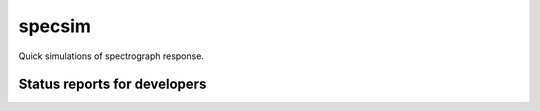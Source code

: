 specsim
=======

Quick simulations of spectrograph response.

Status reports for developers
-----------------------------

.. image:: https://travis-ci.org/dkirkby/specsim.png?branch=master
    :target: https://travis-ci.org/dkirkby/specsim
    :alt: Test Status

.. image:: https://readthedocs.org/projects/specsim/badge/?version=latest
    :target: https://readthedocs.org/projects/specsim/?badge=latest
    :alt: Documentation Status

.. image:: https://coveralls.io/repos/dkirkby/specsim/badge.svg?branch=master&service=github
    :target: https://coveralls.io/github/dkirkby/specsim?branch=master
    :alt: Coverage Status

.. image:: https://img.shields.io/pypi/v/specsim.svg
    :target: https://pypi.python.org/pypi/specsim
    :alt: Distribution Status
